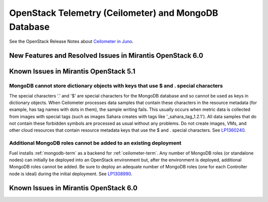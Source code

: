 
.. _ceilometer-mongodb-rn:

OpenStack Telemetry (Ceilometer) and MongoDB Database
=====================================================

See the OpenStack Release Notes about
`Ceilometer in Juno
<https://wiki.openstack.org/wiki/ReleaseNotes/Juno#OpenStack_Telemetry_.28Ceilometer.29>`_.

New Features and Resolved Issues in Mirantis OpenStack 6.0
----------------------------------------------------------

Known Issues in Mirantis OpenStack 5.1
--------------------------------------

MongoDB cannot store dictionary objects with keys that use $ and . special characters
+++++++++++++++++++++++++++++++++++++++++++++++++++++++++++++++++++++++++++++++++++++

The special characters '.' and '$' are special characters for the MongoDB database
and so cannot be used as keys in dictionary objects.
When Ceilometer processes data samples
that contain these characters in the resource metadata
(for example, has tag names with dots in them),
the sample writing fails.
This usually occurs when metric data is collected
from images with special tags
(such as images Sahara creates with tags like '_sahara_tag_1.2.1').
All data samples that do not contain these forbidden symbols
are processed as usual without any problems.
Do not create images, VMs, and other cloud resources
that contain resource metadata keys that use the $ and . special characters.
See `LP1360240 <https://bugs.launchpad.net/bugs/1360240>`_.

Additional MongoDB roles cannot be added to an existing deployment
++++++++++++++++++++++++++++++++++++++++++++++++++++++++++++++++++

Fuel installs :ref:`mongodb-term`
as a backend for :ref:`ceilometer-term`.
Any number of MongoDB roles (or standalone nodes)
can initially be deployed into an OpenStack environment
but, after the environment is deployed,
additional MongoDB roles cannot be added.
Be sure to deploy an adequate number of MongoDB roles
(one for each Controller node is ideal)
during the initial deployment.
See `LP1308990 <https://bugs.launchpad.net/fuel/+bug/1308990>`_.



Known Issues in Mirantis OpenStack 6.0
--------------------------------------

